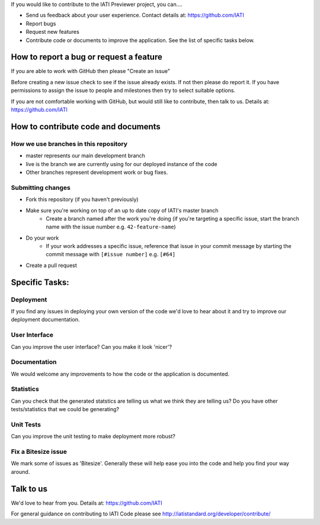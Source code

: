 If you would like to contribute to the IATI Previewer project, you can....

* Send us feedback about your user experience. Contact details at: https://github.com/IATI
* Report bugs
* Request new features
* Contribute code or documents to improve the application. See the list of specific tasks below.

How to report a bug or request a feature
========================================
If you are able to work with GitHub then please "Create an issue"

Before creating a new issue check to see if the issue already exists. If not then please do report it. If you have permissions to assign the issue to people and milestones then try to select suitable options. 

If you are not comfortable working with GitHub, but would still like to contribute, then talk to us.  Details at: https://github.com/IATI


How to contribute code and documents
====================================

How we use branches in this repository
--------------------------------------

* master represents our main development branch
* live is the branch we are currently using for our deployed instance of the code
* Other branches represent development work or bug fixes.

Submitting changes
------------------

* Fork this repository (if you haven't previously)
* Make sure you're working on top of an up to date copy of IATI's master branch
    - Create a branch named after the work you're doing (if you're targeting a specific issue, start the branch name with the issue number e.g. ``42-feature-name``)
* Do your work
    - If your work addresses a specific issue, reference that issue in your commit message by starting the commit message with ``[#issue number]`` e.g. ``[#64]``
* Create a pull request

Specific Tasks:
===============

Deployment
----------
If you find any issues in deploying your own version of the code we'd love to hear about it and try to improve our deployment documentation.

User Interface
--------------
Can you improve the user interface? Can you make it look 'nicer'?

Documentation
-------------
We would welcome any improvements to how the code or the application is documented.

Statistics
----------
Can you check that the generated statstics are telling us what we think they are telling us?
Do you have other tests/statistics that we could be generating?

Unit Tests
----------
Can you improve the unit testing to make deployment more robust?

Fix a Bitesize issue
--------------------
We mark some of issues as 'Bitesize'. Generally these will help ease you into the code and help you find your way around.

Talk to us
==========
We'd love to hear from you. Details at: https://github.com/IATI


For general guidance on contributing to IATI Code please see http://iatistandard.org/developer/contribute/
